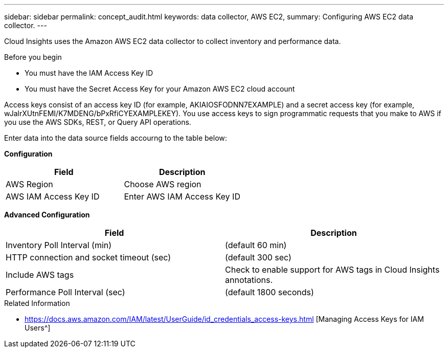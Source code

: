 ---
sidebar: sidebar
permalink: concept_audit.html
keywords: data collector, AWS EC2, 
summary: Configuring AWS EC2 data collector.
---

[.lead]

Cloud Insights uses the Amazon AWS EC2 data collector  to collect inventory and performance data. 

.Before you begin

* You must have the IAM Access Key ID 
* You must have the Secret Access Key for your Amazon AWS EC2 cloud account

Access keys consist of an access key ID (for example, AKIAIOSFODNN7EXAMPLE) and a secret access key (for example, wJalrXUtnFEMI/K7MDENG/bPxRfiCYEXAMPLEKEY). You use access keys to sign programmatic requests that you make to AWS if you use the AWS SDKs, REST, or Query API operations. 

Enter data into the data source fields accourng to the table below:

*Configuration*

[cols=2*, options="header", cols"50,50"]
|===
|Field | Description
|AWS Region|Choose AWS region
|AWS IAM Access Key ID|Enter AWS IAM Access Key ID
|I understand AWS bills me for API requests
|===

*Advanced Configuration*

[cols=2*, options="header", cols"50,50"]
|===
|Field | Description
|Inventory Poll Interval (min)|(default 60 min)
|HTTP connection and socket timeout (sec)|(default 300 sec)
|Include AWS tags|Check to enable support for AWS tags in Cloud Insights annotations.
|Performance Poll Interval (sec)|(default 1800 seconds)
|===

.Related Information

* https://docs.aws.amazon.com/IAM/latest/UserGuide/id_credentials_access-keys.html [Managing Access Keys for IAM Users^]




